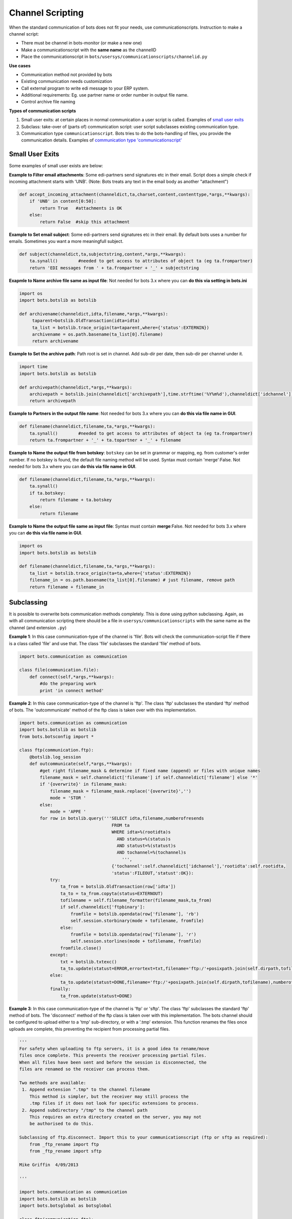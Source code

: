 Channel Scripting
=================
When the standard communication of bots does not fit your needs, use communicationscripts.
Instruction to make a channel script:

* There must be channel in bots-monitor (or make a new one)
* Make a communicationscript with the **same name** as the channelID
* Place the communicationscript in ``bots/usersys/communicationscripts/channelid.py``

**Use cases**

* Communication method not provided by bots
* Existing communication needs customization
* Call external program to write edi message to your ERP system.
* Additional requirements: Eg. use partner name or order number in output file name.
* Control archive file naming

**Types of communication scripts**

#. Small user exits: at certain places in normal communication a user script is called. Examples of `small user exits <#small-user-exits>`_
#. Subclass: take-over of (parts of) communication script: user script subclasses existing communication type.
#. Communication type ``communicationscript``. Bots tries to do the bots-handling of files, you provide the communication details. Examples of `communication type 'communicationscript' <communication-type-communicationscript>`_

Small User Exits
----------------

Some examples of small user exists are below:

**Example to Filter email attachments**: 
Some edi-partners send signatures etc in their email. Script does a simple check if incoming attachment starts with 'UNB'. (Note: Bots treats any text in the email body as another "attachment")

.. code-block:: python

    def accept_incoming_attachment(channeldict,ta,charset,content,contenttype,*args,**kwargs):
        if 'UNB' in content[0:50]:
            return True   #attachments is OK
        else:
            return False  #skip this attachment

**Example to Set email subject**: 
Some edi-partners send signatures etc in their email. By default bots uses a number for emails. Sometimes you want a more meaningfull subject.

.. code-block:: python

    def subject(channeldict,ta,subjectstring,content,*args,**kwargs):
        ta.synall()        #needed to get access to attributes of object ta (eg ta.frompartner)
        return 'EDI messages from ' + ta.frompartner + '_' + subjectstring

**Exapmle to Name archive file same as input file**: 
Not needed for bots 3.x where you can **do this via setting in bots.ini**

.. code-block:: python

    import os
    import bots.botslib as botslib

    def archivename(channeldict,idta,filename,*args,**kwargs):
         taparent=botslib.OldTransaction(idta=idta)
         ta_list = botslib.trace_origin(ta=taparent,where={'status':EXTERNIN})
         archivename = os.path.basename(ta_list[0].filename)
         return archivename 

**Example to Set the archive path**: 
Path root is set in channel. Add sub-dir per date, then sub-dir per channel under it.

.. code-block:: python

    import time
    import bots.botslib as botslib

    def archivepath(channeldict,*args,**kwargs):
        archivepath = botslib.join(channeldict['archivepath'],time.strftime('%Y%m%d'),channeldict['idchannel'])
        return archivepath

**Example to Partners in the output file name**: 
Not needed for bots 3.x where you can **do this via file name in GUI**.

.. code-block:: python

    def filename(channeldict,filename,ta,*args,**kwargs):
        ta.synall()        #needed to get access to attributes of object ta (eg ta.frompartner)
        return ta.frompartner + '_' + ta.topartner + '_' + filename

**Example to Name the output file from botskey**:
``botskey`` can be set in grammar or mapping, eg. from customer's order number. If no botskey is found, the default file naming method will be used. 
Syntax must contain 'merge':False. Not needed for bots 3.x where you can **do this via file name in GUI**.

.. code-block:: python

    def filename(channeldict,filename,ta,*args,**kwargs):
        ta.synall()
        if ta.botskey:
            return filename + ta.botskey
        else:
            return filename

**Example to Name the output file same as input file**: 
Syntax must contain **merge**:False. Not needed for bots 3.x where you can **do this via file name in GUI**.

.. code-block:: python

    import os
    import bots.botslib as botslib

    def filename(channeldict,filename,ta,*args,**kwargs):
        ta_list = botslib.trace_origin(ta=ta,where={'status':EXTERNIN})
        filename_in = os.path.basename(ta_list[0].filename) # just filename, remove path
        return filename + filename_in

Subclassing
-----------

It is possible to overwrite bots communication methods completely.
This is done using python subclassing.
Again, as with all communication scripting there should be a file in ``usersys/communicationscripts`` with the same name as the channel (and extension ``.py``)

**Example 1**: 
In this case communication-type of the channel is 'file'. Bots will check the communication-script file if there is a class called 'file' and use that.
The class 'file' subclasses the standard 'file' method of bots.

.. code-block:: python

    import bots.communication as communication

    class file(communication.file):
        def connect(self,*args,**kwargs):
            #do the preparing work
            print 'in connect method'

**Example 2**: 
In this case communication-type of the channel is 'ftp'. The class 'ftp' subclasses the standard 'ftp' method of bots. The 'outcommunicate' method of the ftp class is taken over with this implementation.

.. code-block:: python

    import bots.communication as communication
    import bots.botslib as botslib
    from bots.botsconfig import *

    class ftp(communication.ftp):
        @botslib.log_session
        def outcommunicate(self,*args,**kwargs):
            #get right filename_mask & determine if fixed name (append) or files with unique names
            filename_mask = self.channeldict['filename'] if self.channeldict['filename'] else '*'
            if '{overwrite}' in filename_mask:
                filename_mask = filename_mask.replace('{overwrite}','')
                mode = 'STOR '
            else:
                mode = 'APPE '
            for row in botslib.query('''SELECT idta,filename,numberofresends
                                        FROM ta
                                        WHERE idta>%(rootidta)s
                                          AND status=%(status)s
                                          AND statust=%(statust)s
                                          AND tochannel=%(tochannel)s
                                            ''',
                                        {'tochannel':self.channeldict['idchannel'],'rootidta':self.rootidta,
                                        'status':FILEOUT,'statust':OK}):
                try:
                    ta_from = botslib.OldTransaction(row['idta'])
                    ta_to = ta_from.copyta(status=EXTERNOUT)
                    tofilename = self.filename_formatter(filename_mask,ta_from)
                    if self.channeldict['ftpbinary']:
                        fromfile = botslib.opendata(row['filename'], 'rb')
                        self.session.storbinary(mode + tofilename, fromfile)
                    else:
                        fromfile = botslib.opendata(row['filename'], 'r')
                        self.session.storlines(mode + tofilename, fromfile)
                    fromfile.close()
                except:
                    txt = botslib.txtexc()
                    ta_to.update(statust=ERROR,errortext=txt,filename='ftp:/'+posixpath.join(self.dirpath,tofilename),numberofresends=row['numberofresends']+1)
                else:
                    ta_to.update(statust=DONE,filename='ftp:/'+posixpath.join(self.dirpath,tofilename),numberofresends=row['numberofresends']+1)
                finally:
                    ta_from.update(statust=DONE)

**Example 3**: 
In this case communication-type of the channel is 'ftp' or 'sftp'. The class 'ftp' subclasses the standard 'ftp' method of bots. The 'disconnect' method of the ftp class is taken over with this implementation. The bots channel should be configured to upload either to a 'tmp' sub-directory, or with a '.tmp' extension. This function renames the files once uploads are complete, this preventing the recipient from processing partial files.

.. code-block:: python

    '''
    For safety when uploading to ftp servers, it is a good idea to rename/move
    files once complete. This prevents the receiver processing partial files.
    When all files have been sent and before the session is disconnected, the
    files are renamed so the receiver can process them.

    Two methods are available:
     1. Append extension ".tmp" to the channel filename
        This method is simpler, but the receiver may still process the
        .tmp files if it does not look for specific extensions to process.
     2. Append subdirectory "/tmp" to the channel path
        This requires an extra directory created on the server, you may not
        be authorised to do this.

    Subclassing of ftp.disconnect. Import this to your communicationscript (ftp or sftp as required):
        from _ftp_rename import ftp
        from _ftp_rename import sftp

    Mike Griffin  4/09/2013

    '''

    import bots.communication as communication
    import bots.botslib as botslib
    import bots.botsglobal as botsglobal

    class ftp(communication.ftp):
        def disconnect(self,*args,**kwargs):

            # rename files to remove .tmp extensions
            if self.channeldict['filename'].endswith('.tmp'):
                for f in self.session.nlst():
                    if f.endswith('.tmp'):
                        try:
                            self.session.rename(f,f[:-4])
                        except:
                            pass

            # rename files from tmp subdirectory to parent directory
            if self.channeldict['path'].endswith('/tmp'):
                for f in self.session.nlst():
                    try:
                        self.session.rename(f,'../%s' %f)
                    except:
                        pass

            try:
                self.session.quit()
            except:
                self.session.close()
            botslib.settimeout(botsglobal.ini.getint('settings','globaltimeout',10))

    class sftp(communication.sftp):
        def disconnect(self,*args,**kwargs):

            # rename files to remove .tmp extensions
            if self.channeldict['filename'].endswith('.tmp'):
                for f in self.session.listdir('.'):
                    if f.endswith('.tmp'):
                        try:
                            self.session.rename(f,f[:-4])
                        except:
                            pass

            # rename files from tmp subdirectory to parent directory
            if self.channeldict['path'].endswith('/tmp'):
                for f in self.session.listdir('.'):
                    try:
                        self.session.rename(f,'../%s' %f)
                    except:
                        pass

            self.session.close()
            self.transport.close()

**Example 4**: 
In this case communication-type of the channel is 'ftp'. The class 'ftp' subclasses the standard 'ftp' method of bots. The 'disconnect' method of the ftp class is taken over with this implementation. This provides a way to submit a remote command to the ftp server, for example to run a program on that server. The bots channel is configured with the command in the 'parameters' field.

.. code-block:: python

    '''
    Before disconnecting, send a remote command
    Channel "parameters" holds the command to send

    Subclassing of ftp.disconnect. Import this to your communicationscript:
        from _ftp_remote_command import ftp

    Mike Griffin  13/09/2013
    '''

    import bots.communication as communication
    import bots.botsglobal as botsglobal

    class ftp(communication.ftp):
        def disconnect(self,*args,**kwargs):

            # send remote command to ftp server
            botsglobal.logger.info('Send remote command: %s',self.channeldict['parameters'])
            self.session.sendcmd('RCMD %s' %self.channeldict['parameters'])

            try:
                self.session.quit()
            except:
                self.session.close()
            botslib.settimeout(botsglobal.ini.getint('settings','globaltimeout',10))

Communication type ``communicationscript``
------------------------------------------

In this case, the channel must be configured with Type: ``communicationscript``.
In the communicationscript some functions will be called:

* connect (required)
* main (optional, 'main' should handle files one by one)
* disconnect (optional)

Different ways of working:

#. For incoming files (bots receives the files):
    * Connect puts all files in a directory, there is no 'main' function. bots can remove the files (if you use the ``remove`` switch of the channel). See example 1.
    * Connect only builds the connection, ``main`` is a generator that passes the messages one by one (using ``yield``). bots can remove the files (if you use the ``remove`` switch of the channel). See example 2. 
#. For outgoing files (bots sends the files):
    * No ``main`` function: the processing of all the files can be done in ``disconnect``. bots can remove the files (if you use the ``remove`` switch of the channel). See example 3.
    * If there is a ``main`` function: the ``main`` function is called by bots after writing each file. bots can remove the files (if you use the ``remove`` switch of the channel). See example 4.

**Example 1: incoming files via external program all at once** 

Calls an external program. Think eg of a specific communication module for a VAN. All files are received at once to a folder, then processed like a normal file channel.

.. code-block:: python

    import subprocess

    def connect(channeldict,*args,**kwargs):
        subprocess.call(['C:/Program files/my VAN/comms-module.exe','-receive'])

**Example 2: incoming files via external program one by one**

TODO: make a valid example using yield. main is a generator.

.. code-block:: python

    import subprocess

    def connect(channeldict,*args,**kwargs):
        ''' function does nothing but it is required.'''
        pass

    def main(channeldict,*args,**kwargs):

        yield ?

**Example 3: outgoing files via external program all at once**

Calls an external program. Think eg of a specific communication module for a VAN.
In this example the 'disconnect' script is called after all files are written to directory; in disconnect all files are passed to external communication-module.

.. code-block:: python

    import subprocess
    import os

    def connect(channeldict,*args,**kwargs):
        ''' function does nothing but it is required.'''
        pass

    def disconnect(channeldict,*args,**kwargs):
        subprocess.call(['C:/Program files/my VAN/comms-module.exe','-send',os.path.join(channeldict['path'],'\*.xml'])

**Example 4: outgoing files via external program one by one**

Calls an external program. Think eg of a specific communication module for a VAN.
In this example the 'main' script is called for each outgoing file.

.. code-block:: python

    import subprocess

    def connect(channeldict,*args,**kwargs):
        ''' function does nothing but it is required.'''
        pass

    def main(channeldict,filename,ta,*args,**kwargs):
        subprocess.call(['C:/Program files/my VAN/comms-module.exe','-send',filename])

**Example 5: outgoing files to a printer**

Send data (eg. ZPL code to print fancy labels) directly to a Windows configured printer. The printer can be defined in Windows either as "Generic/Text Only" or with the proper driver, because this script just sends raw data, bypassing the driver.

| Dependencies: Requires pywin32
| Reference: http://timgolden.me.uk/pywin32-docs/win32print.html


.. code-block:: python

    import os
    import win32print
    import bots.transform as transform

    def connect(channeldict,*args,**kwargs):
        ''' function does nothing but it is required.'''
        pass

    def main(channeldict,filename,ta,*args,**kwargs):

        # set printer values required
        ta.synall()
        printer = transform.partnerlookup(ta.topartner,'attr1')
        jobname = ta.botskey

        # read the output file
        with open(filename,'r') as content_file:
            content = content_file.read()

        # send data to the printer
        hPrinter = win32print.OpenPrinter(printer)
        hJob = win32print.StartDocPrinter(hPrinter,1,(jobname,None,'RAW'))
        win32print.WritePrinter(hPrinter,content)
        win32print.EndDocPrinter(hPrinter)
        win32print.ClosePrinter(hPrinter)
